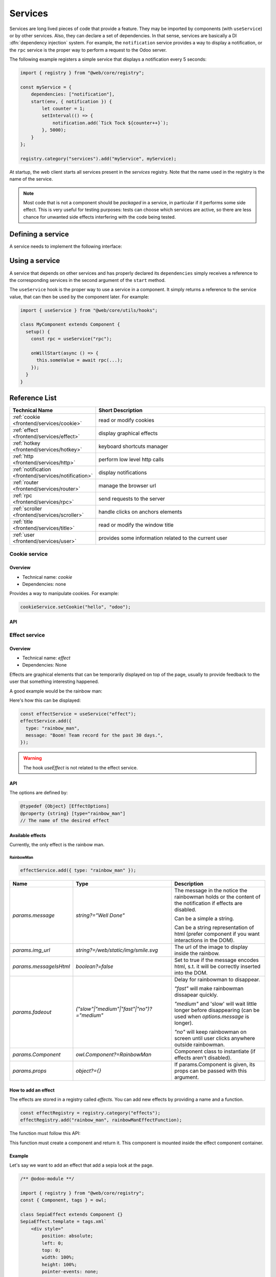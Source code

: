 
.. _frontend/services:

========
Services
========

Services are long lived pieces of code that provide a feature. They may be
imported by components (with ``useService``) or by other services. Also, they
can declare a set of dependencies. In that sense, services are basically a
DI :dfn:`dependency injection` system. For example, the ``notification`` service
provides a way to display a notification, or the ``rpc`` service is the proper
way to perform a request to the Odoo server.

The following example registers a simple service that displays a notification
every 5 seconds:

.. code-block:: javascript

    import { registry } from "@web/core/registry";

    const myService = {
        dependencies: ["notification"],
        start(env, { notification }) {
            let counter = 1;
            setInterval(() => {
                notification.add(`Tick Tock ${counter++}`);
            }, 5000);
        }
    };

    registry.category("services").add("myService", myService);

At startup, the web client starts all services present in the `services`
registry. Note that the name used in the registry is the name of the service.

.. note::

   Most code that is not a component should be *packaged* in a service, in
   particular if it performs some side effect.  This is very useful for testing
   purposes: tests can choose which services are active, so there are less chance
   for unwanted side effects interfering with the code being tested.

Defining a service
==================

A service needs to implement the following interface:

.. js:data:: dependencies
    
    Optional list of strings. It is the list of all dependencies (other services)
    that this service needs

.. js:function:: start(env, deps)

    :param Environment env: the application environment
    :param Object deps: all requested dependencies
    :returns: value of service or Promise<value of service>
       
    This is the main definition for the service. It can return either a value or
    a promise. In that case, the service loader simply waits for the promise to
    resolve to a value, which is then the value of the service.

    Some services do not export any value. They may just do their work without a
    need to be directly called by other code. In that case, their value will be
    set to ``null`` in ``env.services``.

.. js:data:: async
  
    Optional value. If given, it should be `true` or a list of strings.

    Some services need to provide an asynchronous API. For example, the `rpc`
    service is an asynchronous function, or the `orm` service provides a set of
    functions to call the Odoo server.

    In that case, it is possible for components that use a service to be
    destroyed before the end of an asynchronous function call. Most of the time,
    the asynchronous function call needs to be ignored. Doing otherwise is
    potentially very risky, because the underlying component is no longer active.
    The `async` flag is a way to do just that: it signals to the service creator
    that all asynchronous calls coming from components should be left pending if
    the component is destroyed.


Using a service
===============

A service that depends on other services and has properly declared its
``dependencies`` simply receives a reference to the corresponding services
in the second argument of the ``start`` method.

The ``useService`` hook is the proper way to use a service in a component. It
simply returns a reference to the service value, that can then be used by the
component later. For example:

.. code-block:: javascript

    import { useService } from "@web/core/utils/hooks";

    class MyComponent extends Component {
      setup() {
        const rpc = useService("rpc");

        onWillStart(async () => {
          this.someValue = await rpc(...);
        });
      }
    }

Reference List
==============

.. list-table::
   :widths: 25 75
   :header-rows: 1

   * - Technical Name
     - Short Description
   * - :ref:`cookie <frontend/services/cookie>`
     - read or modify cookies
   * - :ref:`effect <frontend/services/effect>`
     - display graphical effects
   * - :ref:`hotkey <frontend/services/hotkey>`
     - keyboard shortcuts manager
   * - :ref:`http <frontend/services/http>`
     - perform low level http calls
   * - :ref:`notification <frontend/services/notification>`
     - display notifications
   * - :ref:`router <frontend/services/router>`
     - manage the browser url
   * - :ref:`rpc <frontend/services/rpc>`
     - send requests to the server
   * - :ref:`scroller <frontend/services/scroller>`
     - handle clicks on anchors elements
   * - :ref:`title <frontend/services/title>`
     - read or modify the window title
   * - :ref:`user <frontend/services/user>`
     - provides some information related to the current user

.. _frontend/services/cookie:

Cookie service
--------------

.. js:module:: env.services.cookie

Overview
~~~~~~~~

- Technical name: `cookie`
- Dependencies: none

Provides a way to manipulate cookies. For example:

.. code-block:: javascript

   cookieService.setCookie("hello", "odoo");

API
~~~

.. js:data:: current

   Object representing each cookie and its value if any (or empty string)

.. js:function:: setCookie(name[, value, ttl])

    :param string name: the name of the cookie that should be set
    :param any value: optional. If given, the cookie will be set to that value
    :param number ttl: optional. the time in seconds before the cookie will be deleted (default=1 year)

    Sets the cookie `name` to the value `value` with a max age of `ttl`
    
.. js:function:: deleteCookie(name)

    :param string name: name of the cookie

    Deletes the cookie `name`.

.. _frontend/services/effect:

Effect service
--------------

.. js:module:: env.services.effect

Overview
~~~~~~~~

* Technical name: `effect`
* Dependencies: None

Effects are graphical elements that can be temporarily displayed on top of the page, usually to provide feedback to the user that something interesting happened.

A good example would be the rainbow man:

.. image:: images/rainbow_man.png
    :alt: The rainbow man effect
    :width: 600
    :align: center


Here's how this can be displayed:

.. code-block:: javascript

    const effectService = useService("effect");
    effectService.add({
      type: "rainbow_man",
      message: "Boom! Team record for the past 30 days.",
    });

.. warning :: 
    The hook `useEffect` is not related to the effect service.

API
~~~

.. js:function:: effectService.add(options)

  :param object options: the options for the effect. They will get passed along to the underlying effect component.

  Display an effect.

The options are defined by:

.. code-block:: ts

  @typedef {Object} [EffectOptions]
  @property {string} [type="rainbow_man"]
  // The name of the desired effect

Available effects
~~~~~~~~~~~~~~~~~

Currently, the only effect is the rainbow man.

RainbowMan
**********

.. code-block:: javascript

  effectService.add({ type: "rainbow_man" });

.. list-table::
    :widths: 20 40 40
    :header-rows: 1
    
    * - Name 
      - Type
      - Description
    * - `params.message`
      - `string?="Well Done"`
      - The message in the notice the rainbowman holds or the content of the notification if effects are disabled. 
        
        Can be a simple a string. 
        
        Can be a string representation of html (prefer component if you want interactions in the DOM).
    * - `params.img_url`
      - `string?=/web/static/img/smile.svg`
      - The url of the image to display inside the rainbow.
    * - `params.messageIsHtml`
      - `boolean?=false`
      - Set to true if the message encodes html, s.t. it will be correctly inserted into the DOM.
    * - `params.fadeout`
      - `("slow"|"medium"|"fast"|"no")?="medium"`
      - Delay for rainbowman to disappear.
      
        `"fast"` will make rainbowman dissapear quickly.

        `"medium"` and 'slow' will wait little longer before disappearing (can be used when `options.message` is longer). 

        `"no"` will keep rainbowman on screen until user clicks anywhere outside rainbowman.

    * - `params.Component`
      - `owl.Component?=RainbowMan`
      - Component class to instantiate (if effects aren't disabled).
    * - `params.props`
      - `object?={}`
      - If params.Component is given, its props can be passed with this argument.

How to add an effect
~~~~~~~~~~~~~~~~~~~~

.. _frontend/services/effect_registry:

The effects are stored in a registry called `effects`.
You can add new effects by providing a name and a function.

.. code-block:: javascript

  const effectRegistry = registry.category("effects");
  effectRegistry.add("rainbow_man", rainbowManEffectFunction);

The function must follow this API:

.. js:function:: <newEffectFunction>(env, params)

    :param Env env: the environment received by the service
    
    :param object params: the params received from the add function on the service.

    :returns: `({Component, props} | void)` A component and its props or nothing.

This function must create a component and return it. This component is mounted inside the 
effect component container.

Example
~~~~~~~

Let's say we want to add an effect that add a sepia look at the page. 

.. code-block:: javascript

  /** @odoo-module **/

  import { registry } from "@web/core/registry";
  const { Component, tags } = owl;

  class SepiaEffect extends Component {}
  SepiaEffect.template = tags.xml`
      <div style="
          position: absolute;
          left: 0;
          top: 0;
          width: 100%;
          height: 100%;
          pointer-events: none;
          background: rgba(124,87,0, 0.4);
      "></div>
  `;

  export function sepiaEffectProvider(env, params = {}) {
      return {
          Component: SepiaEffect,
      };
  }

  const effectRegistry = registry.category("effects");
  effectRegistry.add("sepia", sepiaEffectProvider);


And then, call it somewhere you want and you will see the result. 
Here, it is called in webclient.js to make it visible everywhere for the example.

.. code-block:: javascript

  const effectService = useService("effect");
  effectService.add({ type: "sepia" });

.. image:: images/odoo_sepia.png
    :alt: Odoo in sepia
    :width: 600
    :align: center

.. _frontend/services/hotkey:

Hotkey Service
--------------

.. js:module:: env.services.hotkey

Overview
~~~~~~~~

* Technical name: `hotkey`
* Dependencies: `ui`

This service gives a way to react to hotkeys being pressed on a keyboard device.

It also gives a simple declarative way to make elements discoverable and clickable
on the webpage of Odoo: see :ref:`frontend/services/hotkey/data-hotkey-attribute`.

.. note::
   Hotkeys are not case sensitive but they must comply to these rules:

   - each part is separated by the "+" character
   - all parts are whitelisted
   - "control", "shift" and "alt" modifiers:

     - are optional
     - can be combined
     - must come first

   Whitelist:

   - Alphanumerics: a-z 0-9
   - Navigational:

     - "arrowleft", "arrowright", "arrowup", "arrowdown"
     - "home", "end", "pageup", "pagedown"
     - "tab", "enter", "escape", "backspace", "delete"

   Some examples:

   - "shift+tab"
   - "tab" (modifiers are optional)
   - "alt+control+d", "Control+Alt+D", "CONTROL+alt+d" are equivalent

.. admonition:: Good To Know

   The Hotkey Service does not support numerics keys coming from the NumPad
   but only from the DigitRow above the letters.

   This is due to an incompatible input method of ASCII characters
   on Windows operating systems: `ALT+(numerical code from numpad)`.

   See `this Microsoft documentation <https://support.microsoft.com/en-us/office/insert-ascii-or-unicode-latin-based-symbols-and-characters-d13f58d3-7bcb-44a7-a4d5-972ee12e50e0#bm1>`_.

.. admonition:: Also Good To Know

   When you define an hotkey somewhere you will
   never have to worry about MacOS operating systems !

   The Hotkey Service translates automatically hotkeys in order to
   enhance the MacOS users experience as they are used to:

   - using `Command` instead of `Control`
   - using `Control` instead of `Alt`

API
~~~

.. js:function:: add(hotkey, callback[, options])
  
    :param string hotkey: the hotkey we would like to get notified for
    :param function callback: the hotkey we would like to get notified for
    :param object options: the options of the notification
    :returns: a function to call to clear the callback from the service

    Adds a callback to be executed when the corresponding hotkey is pressed on the keyboard.

    .. tip:: 
       If you use this `add` function directly you HAVE to make sure you clear the callback at the
       proper moment.
       It is recommended you use the :ref:`useHotkey hook <frontend/hooks/usehotkey>` instead.

    The options are defined by:

    .. list-table::
      :widths: 20 15 10 55
      :header-rows: 1

      * - Name
        - Type
        - Default value
        - Description
      * - `allowRepeat`
        - boolean
        - false
        - The callback will continue to get called as long as the hotkey is being pressed.
          Typical usage: arrows and other navigational keys.
      * - `bypassEditableProtection`
        - boolean
        - false
        - By default, the hotkey service won't call any registration callback when
          an editable element has the focus (except for the "Escape" key).
          You can bypass this protection by setting up this option to true.
          Want to know more ? See: :ref:`frontend/services/hotkey/editable-protection`.
      * - `global`
        - boolean
        - false
        - A global hotkey callback will always get called no matter the UI active element.

.. js:function:: registerIframe(iframe)

    :param HTMLIFrameElement iframe: the iframe element we would like to register

    Lets the hotkey service also handle the hotkeys being pressed within an iframe.

.. _frontend/services/hotkey/data-hotkey-attribute:

The `[data-hotkey]` attribute
~~~~~~~~~~~~~~~~~~~~~~~~~~~~~

This attribute can be used to easily add an hotkey to clickable elements, typically buttons.

.. note:: 
   This attribute accepts only one hotkey (case insensitive).

.. note:: 
   The `alt` modifier is required to activate any element having a `[data-hotkey]` attribute.
   Pressing and holding the `alt` key will automatically display overlays on all the elements
   having this attribute set.

.. example:: 

   .. code-block:: xml

      <button t-on-click="() => this.cancel()" data-hotkey="c">
       Click Me To cancel! (alt+c)
      </button>

      <button t-on-click="() => this.save()" data-hotkey="shift+s">
       Click Me To Save! (alt+shift+s)
      </button>

.. _frontend/services/hotkey/editable-protection:

Editable Elements Are Protected By Default
~~~~~~~~~~~~~~~~~~~~~~~~~~~~~~~~~~~~~~~~~~

Once an editable element (e.g. an input, textarea or any element with [contenteditable] set to true)
has the focus, it is generally unexpected to see some hotkey related behavior take over on the text
you are editing. So the hotkey service ensures a protection such that it won't call any registration
callback when an editable element has the focus.

There are some exceptions:

- the `Escape` key is part of the pressed hotkey, 

- when registering an hotkey, you can make it bypass this protection with the 
  `bypassEditableProtection` option,

- you can also mark an editable element as unprotected by setting
  on it the `[data-allow-hotkeys]` attribute to true.

.. _frontend/services/http:

Http Service
------------

.. js:module:: env.services.http

Overview
~~~~~~~~

* Technical name: `http`
* Dependencies: None

While most interactions between the client and the server in odoo are `RPCs` (`XMLHTTPRequest`), lower level
control on requests may sometimes be required.

This service provides a way to send `get` and `post` `http requests <https://developer.mozilla.org/en-US/docs/Web/HTTP/Methods>`_.

API
~~~

.. js:function:: async get(route[,readMethod = "json"])

  :param string route: the url to send the request to
  :param string readMethod: the response content type. Can be "text", "json", "formData", "blob", "arrayBuffer".
  :returns: the result of the request with the format defined by the readMethod argument.

  Sends a get request.

.. js:function:: async post(route [,params = {}, readMethod = "json"])

  :param string route: the url to send the request to
  :param object params: key value data to be set in the form data part of the request
  :param string readMethod: the response content type. Can be "text", "json", "formData", "blob", "arrayBuffer".
  :returns: the result of the request with the format defined by the readMethod argument.

  Sends a post request.

Example
~~~~~~~

.. code-block:: javascript

  const httpService = useService("http");
  const data = await httpService.get("https://something.com/posts/1");
  // ... 
  await httpService.post("https://something.com/posts/1", { title: "new title", content: "new content" });

.. _frontend/services/notification:

Notification service
--------------------

.. js:module:: env.services.notification

Overview
~~~~~~~~

* Technical name: `notification`
* Dependencies: None

The `notification` service allows to display notifications on the screen.
  
.. code-block:: javascript

  const notificationService = useService("notification");
  notificationService.add("I'm a very simple notification"); 
  
API
~~~

.. js:function:: add(message[, options])
  
    :param string message: the notification message to display
    :param object options: the options of the notification
    :returns: a function to close the notification

    Shows a notification.

    The options are defined by:

    .. list-table::
      :widths: 15 30 55
      :header-rows: 1

      * - Name
        - Type
        - Description
      * - `title`
        - string
        - Add a title to the notification
      * - `type`
        - `warning` | `danger` | `success` | `info`
        - Changes the background color according to the type
      * - `sticky`
        - boolean
        - Whether or not the notification should stay until dismissed
      * - `className`
        - string
        - additional css class that will be added to the notification
      * - `onClose`
        - function
        - callback to be executed when the notification closes
      * - `buttons`
        - button[] (see below)
        - list of button to display in the notification

    The buttons are defined by:

    .. list-table::
      :widths: 15 30 55
      :header-rows: 1

      * - Name
        - Type
        - Description
      * - `name`
        - string
        - The button text
      * - `onClick`
        - function
        - callback to execute when the button is clicked
      * - `primary`
        - boolean
        - whether the button should be styled as a primary button

Examples
~~~~~~~~

A notification for when a sale deal is made with a button to go some kind of commission page.

.. code-block:: javascript
    
  // in setup
  this.notificationService = useService("notification");
  this.actionService = useService("actionService");

  // later
  this.notificationService.add("You closed a deal!", {
    title: "Congrats",
    type: "success",
    buttons: [
        {
            name: "See your Commission",
            onClick: () => {
                this.actionService.doAction("commission_action");
            },
        },
    ],
  });

.. image:: images/notification_service.png
  :width: 600 px
  :alt: Example of notification
  :align: center

A notification that closes after a second:

.. code-block:: javascript

  const notificationService = useService("notification");
  const close = notificationService.add("I will be quickly closed");
  setTimeout(close, 1000);

.. _frontend/services/router:

Router Service
--------------

.. js:module:: env.services.router

Overview
~~~~~~~~

- Technical name: `router`
- Dependencies: none

The `router` service provides three features:

* information about the current route
* a way for the application to update the url, depending on its state
* listens to every hash change, and notifies the rest of the application

API
~~~

.. js:data:: current
   :noindex:

   The current route can be accessed with the ``current`` key. It is an object
   with the following information:
 
   * `pathname (string)`: the path for the current location (most likely `/web` )
   * `search (object)`: a dictionary mapping each search keyword (the querystring)
     from the url to its value. An empty string is the value if no value was
     explicitely given
   * `hash (object)`: same as above, but for values described in the hash. 

For example:

.. code-block:: javascript 

  // url = /web?debug=assets#action=123&owl&menu_id=174
  const { pathname, search, hash } = env.services.router.current;
  console.log(pathname); //   /web
  console.log(search); //   { debug="assets" }
  console.log(hash); //   { action:123, owl: "", menu_id: 174 }

Updating the URL is done with the  `pushState` method:

.. js:function:: pushState(hash: object[, replace?: boolean])

  :param Object hash: object containing a mapping from some keys to some values
  :param boolean replace: if true, the url will be replaced, otherwise only
    key/value pairs from the `hash` will be updated.

  Updates the URL with each key/value pair from the `hash` object. If a value is
  set to an empty string, the key is added to the url without any corresponding
  value.

  If true, the `replace` argument tells the router that the url hash should be
  completely replaced (so values not present in the `hash` object will be removed).

  This method call does not reload the page. It also does not trigger a
  `hashchange` event, nor a `ROUTE_CHANGE` in the :ref:`main bus <frontend/framework/bus>`.
  This is because this method is intended to only updates the url. The code calling
  this method has the responsibility to make sure that the screen is updated as
  well.

For example:

.. code-block:: javascript

  // url = /web#action_id=123
  routerService.pushState({ menu_id: 321 });
  // url is now /web#action_id=123&menu_id=321
  routerService.pushState({ yipyip: "" }, replace: true);
  // url is now /web#yipyip


Finally, the `redirect` method will redirect the browser to a specified url:

.. js:function:: redirect(url[, wait])
  
  :param string url: a valid url
  :param boolean wait: if true, wait for the server to be ready, and redirect after
  
  Redirect the browser to `url`. This method reloads the page. The `wait`
  argument is rarely used: it is useful in some cases where we know that the
  server will be unavailable for a short duration, typically just after an addon
  update or install operation.

.. note::
   The router service emits a `ROUTE_CHANGE` event on the :ref:`main bus <frontend/framework/bus>`
   whenever the current route has changed.

.. _frontend/services/rpc:

RPC service
-----------

.. js:module:: env.services.rpc

Overview
~~~~~~~~

- Technical name: `rpc`
- Dependencies: none

The `rpc` service provides a single asynchronous function to send requests to
the server. Calling a controller is very simple: the route should be the first
argument and optionally, a ``params`` object can be given as a second argument.

.. code-block:: javascript

   // in setup 
   this.rpc = useService("rpc");

   // somewhere else, in an async function:
   const result = await this.rpc("/my/route", { some: "value" });

.. note::
    
    Note that the ``rpc`` service is considered a low-level service. It should
    only be used to interact with Odoo controllers. To work with models (which
    is by far the most important usecase), one should use the ``orm`` service
    instead.

API
~~~

.. js:function:: rpc(route, params, settings)

    :param string route: route targeted by the request
    :param Object params: parameters sent to the server
    :param Object settings (optional): request settings (see below)
    
    The ``settings`` object can contain:
    
    - ``xhr``, which should be a ``XMLHTTPRequest`` object. In that case,
      the ``rpc`` method will simply use it instead of creating a new one. This
      is useful when one accesses advanced features of the `XMLHTTPRequest` API.
    - ``silent (boolean)`` If set to ``true``, the web client will not provide
      a feedback that there is a pending rpc.

The ``rpc`` service communicates with the server by using a ``XMLHTTPRequest``
object, configured to work with the ``application/json`` content type. So clearly
the content of the request should be JSON serializable. Each request done by
this service uses the ``POST`` http method.

Server errors actually return the response with an http code 200. But the ``rpc``
service will treat them as error.

Error Handling
~~~~~~~~~~~~~~

An rpc can fail for two main reasons:

* either the odoo server returns an error (so, we call this a ``server`` error).
  In that case the http request will return with an http code 200 BUT with a
  response object containing an ``error`` key.

* or there is some other kind of network error

When a rpc fails, then:

* the promise representing the rpc is rejected, so the calling code will crash,
  unless it handles the situation
* 
  an event ``RPC_ERROR`` is triggered on the main application bus. The event payload
  contains a description of the cause of the error:

  If it is a server error (the server code threw an exception). In that case
  the event payload will be an object with the following keys:


  * ``type = 'server'``
  * ``message(string)``
  * 
    ``code(number)``

  * 
    ``name(string)`` (optional, used by the error service to look for an appropriate
    dialog to use when handling the error)

  * ``subType(string)`` (optional, often used to determine the dialog title)
  * ``data(object)`` (optional object that can contain various keys among which
    ``debug`` : the main debug information, with the call stack)

  If it is a network error, then the error description is simply an object
  ``{type: 'network'}``.
  When a network error occurs, a :ref:`notification <frontend/services/notification>` is
  displayed and the server is regularly contacted until it responds. The
  notification is closed as soon as the server responds.

.. _frontend/services/scroller:

Scroller service
----------------

.. js:module:: env.services.scroller

Overview
~~~~~~~~

- Technical name: `scroller`
- Dependencies: none

Whenever the user clicks on an anchor in the web client, this service automatically scrolls
to the target (if appropriate).

The service adds an event listener to get `click`'s on the document. The service checks
if the selector contained in its href attribute is valid to distinguish anchors and Odoo 
actions (e.g. `<a href="#target_element"></a>`). It does nothing if it is not the case.

An event `SCROLLER:ANCHOR_LINK_CLICKED` is triggered on the main application bus if the click seems to be 
targeted at an element. The event contains a custom event containing the `element` matching and its `id` as a reference.
It may allow other parts to handle a behavior relative to anchors themselves. The original event is also 
given as it might need to be prevented. If the event is not prevented, then the user interface will 
scroll to the target element.

API
~~~

The following values are contained in the `anchor-link-clicked` custom event explained above.

.. list-table::
    :widths: 25 25 50
    :header-rows: 1

    * - Name 
      - Type
      - Description
    * - `element`
      - `HTMLElement | null`
      - The anchor element targeted by the href
    * - `id`
      - `string`
      - The id contained in the href
    * - `originalEv`
      - `Event`
      - The original click event

.. note::
   The scroller service emits a `SCROLLER:ANCHOR_LINK_CLICKED` event on the :ref:`main bus <frontend/framework/bus>`.
   To avoid the default scroll behavior of the scroller service, you must use `preventDefault()` on the event given
   to the listener so that you can implement your own behavior correctly from the listener.

.. _frontend/services/title:

Title Service
-------------

.. js:module:: env.services.title

Overview
~~~~~~~~

- Technical name: `title`
- Dependencies: none

The `title` service offers a simple API that allows to read/modify the document
title. For example, if the current document title is "Odoo", we can change it
to "Odoo 15 - Apple" by using the following command:

.. code-block:: javascript

   // in some component setup method
   const titleService = useService("title");

   titleService.setParts({ odoo: "Odoo 15", fruit: "Apple" });

API
~~~


The ``title`` service manipulates the following interface:

.. code-block:: ts

   interface Parts {
       [key: string]: string | null;
   }

Each key represents the identity of a part of the title, and each value is the
string that is displayed, or `null` if it has been removed.

Its API is:

.. js:data:: current
   :noindex:

   This is a string representing the current title. It is structured in the
   following way: ``value_1 - ... - value_n`` where each `value_i` is a (non null)
   value found in the `Parts` object (returned by the `getParts` function)
  
.. js:function:: getParts

   :returns: Parts the current `Parts` object maintained by the title service

.. js:function:: setParts(parts)

   :param Parts parts: object representing the required change

   The ``setParts`` method allows to add/replace/delete several parts of the title.
   Delete a part (a value) is done by setting the associated key value to `null`.

   Note that one can only modify a single part without affecting the other
   parts. For example, if the title is composed of the following parts:

   .. code-block:: javascript

      { odoo: "Odoo", action: "Import" }

   with ``current`` value being ``Odoo - Import`` , then

   .. code-block:: javascript

      setParts({
        action: null,
      });

   will change the title to ``Odoo``.


.. _frontend/services/user:

User service
------------

.. js:module:: env.services.user

Overview
~~~~~~~~

* Technical name: `user`
* Dependencies: `rpc` 

The `user` service provides a bunch of data and a few helper functions concerning 
the connected user.


API
~~~

.. list-table::
    :widths: 25 25 50
    :header-rows: 1

    * - Name 
      - Type
      - Description
    * - ``context``
      - ``Object``
      - The :ref:`user context<frontend/framework/user_context>`
    * - ``db``
      - ``Object``
      - Info about the database
    * - ``home_action_id``
      - ``(number | false)``
      - Id of the action used as home for the user
    * - ``isAdmin``
      - ``boolean``
      - Whether the user is an admin (group `base.group_erp_manager` or superuser)
    * - ``isSystem``
      - ``boolean``
      - Whether the user is part of the system group (`base.group_system`)
    * - ``lang``
      - ``string``
      - language used 
    * - ``name``
      - ``string``
      - Name of the user
    * - ``partnerId``
      - ``number``
      - Id of the partner instance of the user
    * - ``tz``
      - ``string``
      - The timezone of the user
    * - ``userId``
      - ``number``
      - Id of the user
    * - ``userName``
      - ``string``
      - Alternative nick name of the user


.. js:function:: updateContext(update)

    :param object update: the object to update the context with

    update the :ref:`user context<frontend/framework/user_context>` with the given object.

    .. code-block:: javascript

      userService.updateContext({ isFriend: true })

.. js:function:: removeFromContext(key)

    :param string key: the key of the targeted attribute

    remove the value with the given key from the :ref:`user context<frontend/framework/user_context>`

    .. code-block:: js

      userService.removeFromContext("isFriend")

.. js:function:: hasGroup(group)

    :param string group: the xml_id of the group to look for

    :returns: `Promise<boolean>` is the user in the group

    check if the user is part of a group

    .. code-block:: js

      const isInSalesGroup = await userService.hasGroup("sale.group_sales")
